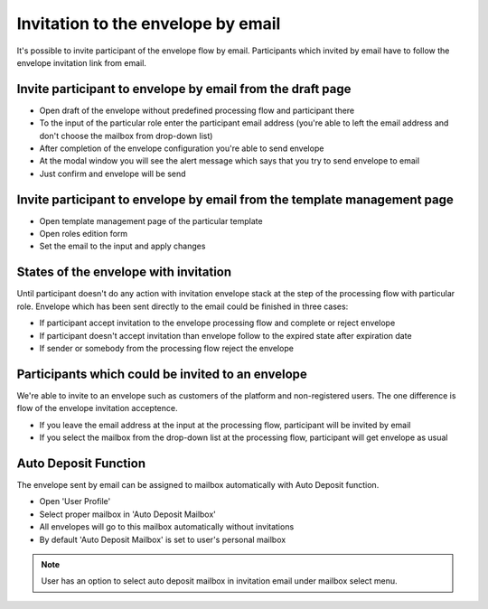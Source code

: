 ===================================
Invitation to the envelope by email
===================================

It's possible to invite participant of the envelope flow by email. Participants which invited by email have to follow the envelope invitation link from email.

Invite participant to envelope by email from the draft page
===========================================================

* Open draft of the envelope without predefined processing flow and participant there
* To the input of the particular role enter the participant email address (you're able to left the email address and don't choose the mailbox from drop-down list)
* After completion of the envelope configuration you're able to send envelope
* At the modal window you will see the alert message which says that you try to send envelope to email
* Just confirm and envelope will be send

Invite participant to envelope by email from the template management page
=========================================================================

* Open template management page of the particular template
* Open roles edition form
* Set the email to the input and apply changes

States of the envelope with invitation
======================================

Until participant doesn't do any action with invitation envelope stack at the step of the processing flow with particular role.
Envelope which has been sent directly to the email could be finished in three cases:

* If participant accept invitation to the envelope processing flow and complete or reject envelope
* If participant doesn't accept invitation than envelope follow to the expired state after expiration date
* If sender or somebody from the processing flow reject the envelope

Participants which could be invited to an envelope
==================================================

We're able to invite to an envelope such as customers of the platform and non-registered users. The one difference is flow of the envelope invitation acceptence.

* If you leave the email address at the input at the processing flow, participant will be invited by email
* If you select the mailbox from the drop-down list at the processing flow, participant will get envelope as usual

Auto Deposit Function
=====================

The envelope sent by email can be assigned to mailbox automatically with Auto Deposit function.

* Open 'User Profile'
* Select proper mailbox in 'Auto Deposit Mailbox'
* All envelopes will go to this mailbox automatically without invitations
* By default 'Auto Deposit Mailbox' is set to user's personal mailbox

.. note:: User has an option to select auto deposit mailbox in invitation email under mailbox select menu.